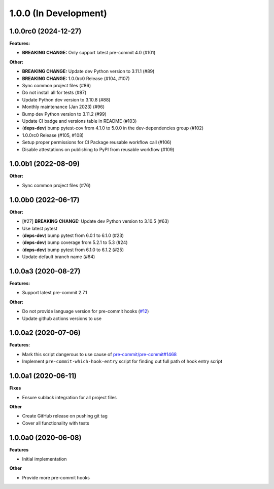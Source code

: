 1.0.0 (In Development)
======================

1.0.0rc0 (2024-12-27)
---------------------

**Features:**

- **BREAKING CHANGE:** Only support latest pre-commit 4.0 (#101)

**Other:**

- **BREAKING CHANGE:** Update dev Python version to 3.11.1 (#89)
- **BREAKING CHANGE:** 1.0.0rc0 Release (#104, #107)
- Sync common project files (#86)
- Do not install all for tests (#87)
- Update Python dev version to 3.10.8 (#88)
- Monthly maintenance (Jan 2023) (#96)
- Bump dev Python version to 3.11.2 (#99)
- Update CI badge and versions table in README (#103)
- (**deps-dev**) bump pytest-cov from 4.1.0 to 5.0.0 in the dev-dependencies group (#102)
- 1.0.0rc0 Release (#105, #108)
- Setup proper permissions for CI Package reusable workflow call (#106)
- Disable attestations on publishing to PyPI from reusable workflow (#109)

1.0.0b1 (2022-08-09)
--------------------

**Other:**

- Sync common project files (#76)

1.0.0b0 (2022-06-17)
--------------------

**Other:**

- [#27] **BREAKING CHANGE:** Update dev Python version to 3.10.5 (#63)
- Use latest pytest
- (**deps-dev**) bump pytest from 6.0.1 to 6.1.0 (#23)
- (**deps-dev**) bump coverage from 5.2.1 to 5.3 (#24)
- (**deps-dev**) bump pytest from 6.1.0 to 6.1.2 (#25)
- Update default branch name (#64)

1.0.0a3 (2020-08-27)
--------------------

**Features:**

- Support latest pre-commit 2.7.1

**Other:**

- Do not provide language version for pre-commit hooks (`#12 <https://github.com/playpauseandstop/pre-commit-run-hook-entry/issues/12>`_)
- Update github actions versions to use

1.0.0a2 (2020-07-06)
--------------------

**Features:**

- Mark this script dangerous to use cause of `pre-commit/pre-commit#1468
  <https://github.com/pre-commit/pre-commit/issues/1468#issuecomment-640699437>`_
- Implement ``pre-commit-which-hook-entry`` script for finding out full path
  of hook entry script

1.0.0a1 (2020-06-11)
--------------------

**Fixes**

- Ensure sublack integration for all project files

**Other**

- Create GitHub release on pushing git tag
- Cover all functionality with tests

1.0.0a0 (2020-06-08)
--------------------

**Features**

- Initial implementation

**Other**

- Provide more pre-commit hooks
